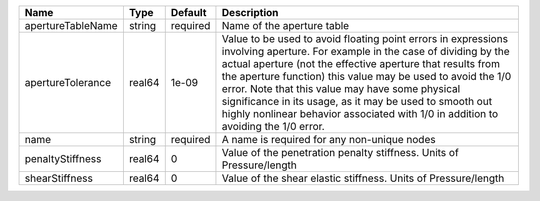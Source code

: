 

================= ====== ======== ============================================================================================================================================================================================================================================================================================================================================================================================================================================================= 
Name              Type   Default  Description                                                                                                                                                                                                                                                                                                                                                                                                                                                   
================= ====== ======== ============================================================================================================================================================================================================================================================================================================================================================================================================================================================= 
apertureTableName string required Name of the aperture table                                                                                                                                                                                                                                                                                                                                                                                                                                    
apertureTolerance real64 1e-09    Value to be used to avoid floating point errors in expressions involving aperture. For example in the case of dividing by the actual aperture (not the effective aperture that results from the aperture function) this value may be used to avoid the 1/0 error. Note that this value may have some physical significance in its usage, as it may be used to smooth out highly nonlinear behavior associated with 1/0 in addition to avoiding the 1/0 error. 
name              string required A name is required for any non-unique nodes                                                                                                                                                                                                                                                                                                                                                                                                                   
penaltyStiffness  real64 0        Value of the penetration penalty stiffness. Units of Pressure/length                                                                                                                                                                                                                                                                                                                                                                                          
shearStiffness    real64 0        Value of the shear elastic stiffness. Units of Pressure/length                                                                                                                                                                                                                                                                                                                                                                                                
================= ====== ======== ============================================================================================================================================================================================================================================================================================================================================================================================================================================================= 


